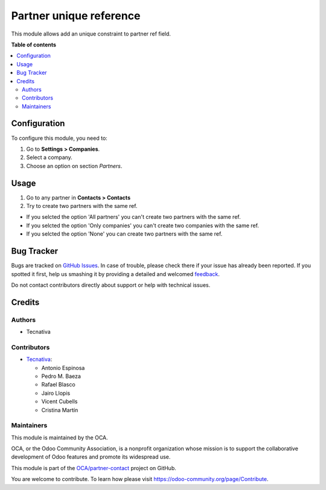 ========================
Partner unique reference
========================

.. !!!!!!!!!!!!!!!!!!!!!!!!!!!!!!!!!!!!!!!!!!!!!!!!!!!!
   !! This file is generated by oca-gen-addon-readme !!
   !! changes will be overwritten.                   !!
   !!!!!!!!!!!!!!!!!!!!!!!!!!!!!!!!!!!!!!!!!!!!!!!!!!!!

.. |badge1| image:: https://img.shields.io/badge/maturity-Beta-yellow.png
    :target: https://odoo-community.org/page/development-status
    :alt: Beta
.. |badge2| image:: https://img.shields.io/badge/licence-AGPL--3-blue.png
    :target: http://www.gnu.org/licenses/agpl-3.0-standalone.html
    :alt: License: AGPL-3
.. |badge3| image:: https://img.shields.io/badge/github-OCA%2Fpartner--contact-lightgray.png?logo=github
    :target: https://github.com/OCA/partner-contact/tree/11.0/partner_ref_unique
    :alt: OCA/partner-contact
.. |badge4| image:: https://img.shields.io/badge/weblate-Translate%20me-F47D42.png
    :target: https://translation.odoo-community.org/projects/partner-contact-11-0/partner-contact-11-0-partner_ref_unique
    :alt: Translate me on Weblate
.. |badge5| image:: https://img.shields.io/badge/runbot-Try%20me-875A7B.png
    :target: https://runbot.odoo-community.org/runbot/134/11.0
    :alt: Try me on Runbot

|badge1| |badge2| |badge3| |badge4| |badge5| 

This module allows add an unique constraint to partner ref field.

**Table of contents**

.. contents::
   :local:

Configuration
=============

To configure this module, you need to:

#. Go to **Settings > Companies**.
#. Select a company.
#. Choose an option on section *Partners*.

Usage
=====

#. Go to any partner in **Contacts > Contacts**
#. Try to create two partners with the same ref.

* If you selcted the option 'All partners' you can't create two partners with the same ref.
* If you selcted the option 'Only companies' you can't create two companies with the same ref.
* If you selcted the option 'None' you can create two partners with the same ref.

Bug Tracker
===========

Bugs are tracked on `GitHub Issues <https://github.com/OCA/partner-contact/issues>`_.
In case of trouble, please check there if your issue has already been reported.
If you spotted it first, help us smashing it by providing a detailed and welcomed
`feedback <https://github.com/OCA/partner-contact/issues/new?body=module:%20partner_ref_unique%0Aversion:%2011.0%0A%0A**Steps%20to%20reproduce**%0A-%20...%0A%0A**Current%20behavior**%0A%0A**Expected%20behavior**>`_.

Do not contact contributors directly about support or help with technical issues.

Credits
=======

Authors
~~~~~~~

* Tecnativa

Contributors
~~~~~~~~~~~~



* `Tecnativa <https://www.tecnativa.com>`__:

  * Antonio Espinosa
  * Pedro M. Baeza
  * Rafael Blasco
  * Jairo Llopis
  * Vicent Cubells
  * Cristina Martín

Maintainers
~~~~~~~~~~~

This module is maintained by the OCA.

.. image:: https://odoo-community.org/logo.png
   :alt: Odoo Community Association
   :target: https://odoo-community.org

OCA, or the Odoo Community Association, is a nonprofit organization whose
mission is to support the collaborative development of Odoo features and
promote its widespread use.

This module is part of the `OCA/partner-contact <https://github.com/OCA/partner-contact/tree/11.0/partner_ref_unique>`_ project on GitHub.

You are welcome to contribute. To learn how please visit https://odoo-community.org/page/Contribute.
